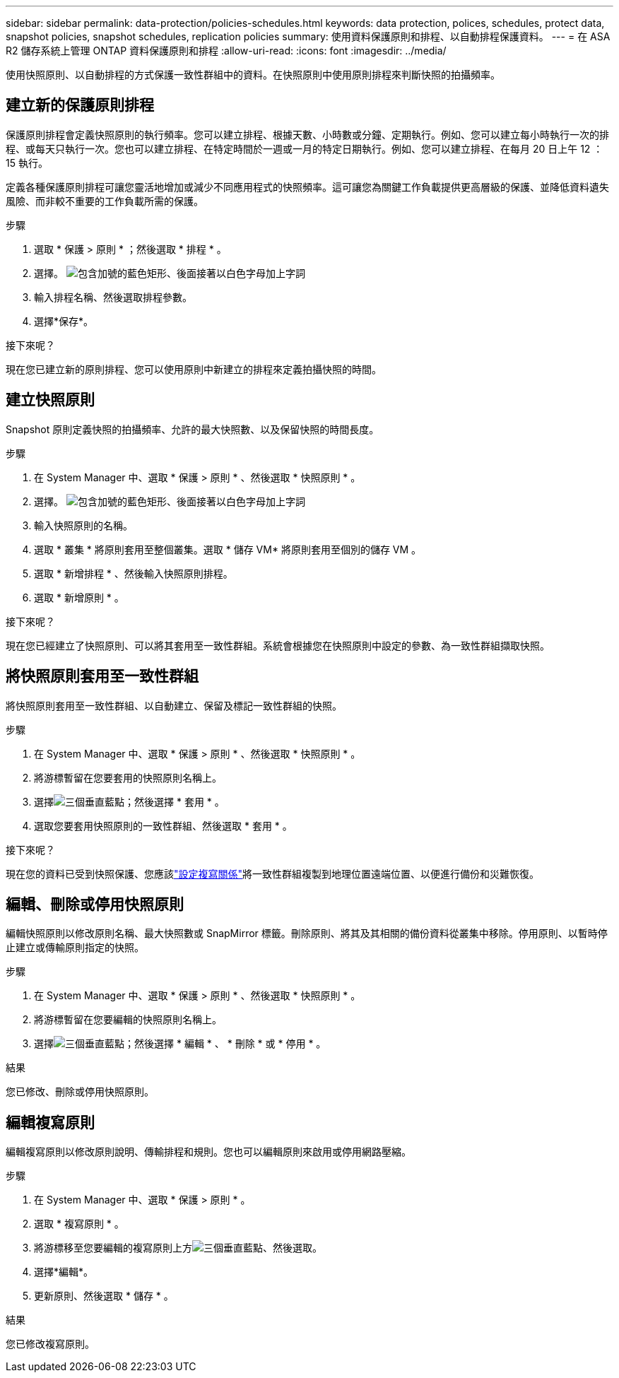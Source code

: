 ---
sidebar: sidebar 
permalink: data-protection/policies-schedules.html 
keywords: data protection, polices, schedules, protect data, snapshot policies, snapshot schedules, replication policies 
summary: 使用資料保護原則和排程、以自動排程保護資料。 
---
= 在 ASA R2 儲存系統上管理 ONTAP 資料保護原則和排程
:allow-uri-read: 
:icons: font
:imagesdir: ../media/


[role="lead"]
使用快照原則、以自動排程的方式保護一致性群組中的資料。在快照原則中使用原則排程來判斷快照的拍攝頻率。



== 建立新的保護原則排程

保護原則排程會定義快照原則的執行頻率。您可以建立排程、根據天數、小時數或分鐘、定期執行。例如、您可以建立每小時執行一次的排程、或每天只執行一次。您也可以建立排程、在特定時間於一週或一月的特定日期執行。例如、您可以建立排程、在每月 20 日上午 12 ： 15 執行。

定義各種保護原則排程可讓您靈活地增加或減少不同應用程式的快照頻率。這可讓您為關鍵工作負載提供更高層級的保護、並降低資料遺失風險、而非較不重要的工作負載所需的保護。

.步驟
. 選取 * 保護 > 原則 * ；然後選取 * 排程 * 。
. 選擇。 image:icon_add_blue_bg.png["包含加號的藍色矩形、後面接著以白色字母加上字詞"]
. 輸入排程名稱、然後選取排程參數。
. 選擇*保存*。


.接下來呢？
現在您已建立新的原則排程、您可以使用原則中新建立的排程來定義拍攝快照的時間。



== 建立快照原則

Snapshot 原則定義快照的拍攝頻率、允許的最大快照數、以及保留快照的時間長度。

.步驟
. 在 System Manager 中、選取 * 保護 > 原則 * 、然後選取 * 快照原則 * 。
. 選擇。 image:icon_add_blue_bg.png["包含加號的藍色矩形、後面接著以白色字母加上字詞"]
. 輸入快照原則的名稱。
. 選取 * 叢集 * 將原則套用至整個叢集。選取 * 儲存 VM* 將原則套用至個別的儲存 VM 。
. 選取 * 新增排程 * 、然後輸入快照原則排程。
. 選取 * 新增原則 * 。


.接下來呢？
現在您已經建立了快照原則、可以將其套用至一致性群組。系統會根據您在快照原則中設定的參數、為一致性群組擷取快照。



== 將快照原則套用至一致性群組

將快照原則套用至一致性群組、以自動建立、保留及標記一致性群組的快照。

.步驟
. 在 System Manager 中、選取 * 保護 > 原則 * 、然後選取 * 快照原則 * 。
. 將游標暫留在您要套用的快照原則名稱上。
. 選擇image:icon_kabob.gif["三個垂直藍點"]；然後選擇 * 套用 * 。
. 選取您要套用快照原則的一致性群組、然後選取 * 套用 * 。


.接下來呢？
現在您的資料已受到快照保護、您應該link:snapshot-replication.html#step-3-create-a-replication-relationship["設定複寫關係"]將一致性群組複製到地理位置遠端位置、以便進行備份和災難恢復。



== 編輯、刪除或停用快照原則

編輯快照原則以修改原則名稱、最大快照數或 SnapMirror 標籤。刪除原則、將其及其相關的備份資料從叢集中移除。停用原則、以暫時停止建立或傳輸原則指定的快照。

.步驟
. 在 System Manager 中、選取 * 保護 > 原則 * 、然後選取 * 快照原則 * 。
. 將游標暫留在您要編輯的快照原則名稱上。
. 選擇image:icon_kabob.gif["三個垂直藍點"]；然後選擇 * 編輯 * 、 * 刪除 * 或 * 停用 * 。


.結果
您已修改、刪除或停用快照原則。



== 編輯複寫原則

編輯複寫原則以修改原則說明、傳輸排程和規則。您也可以編輯原則來啟用或停用網路壓縮。

.步驟
. 在 System Manager 中、選取 * 保護 > 原則 * 。
. 選取 * 複寫原則 * 。
. 將游標移至您要編輯的複寫原則上方image:icon_kabob.gif["三個垂直藍點"]、然後選取。
. 選擇*編輯*。
. 更新原則、然後選取 * 儲存 * 。


.結果
您已修改複寫原則。
